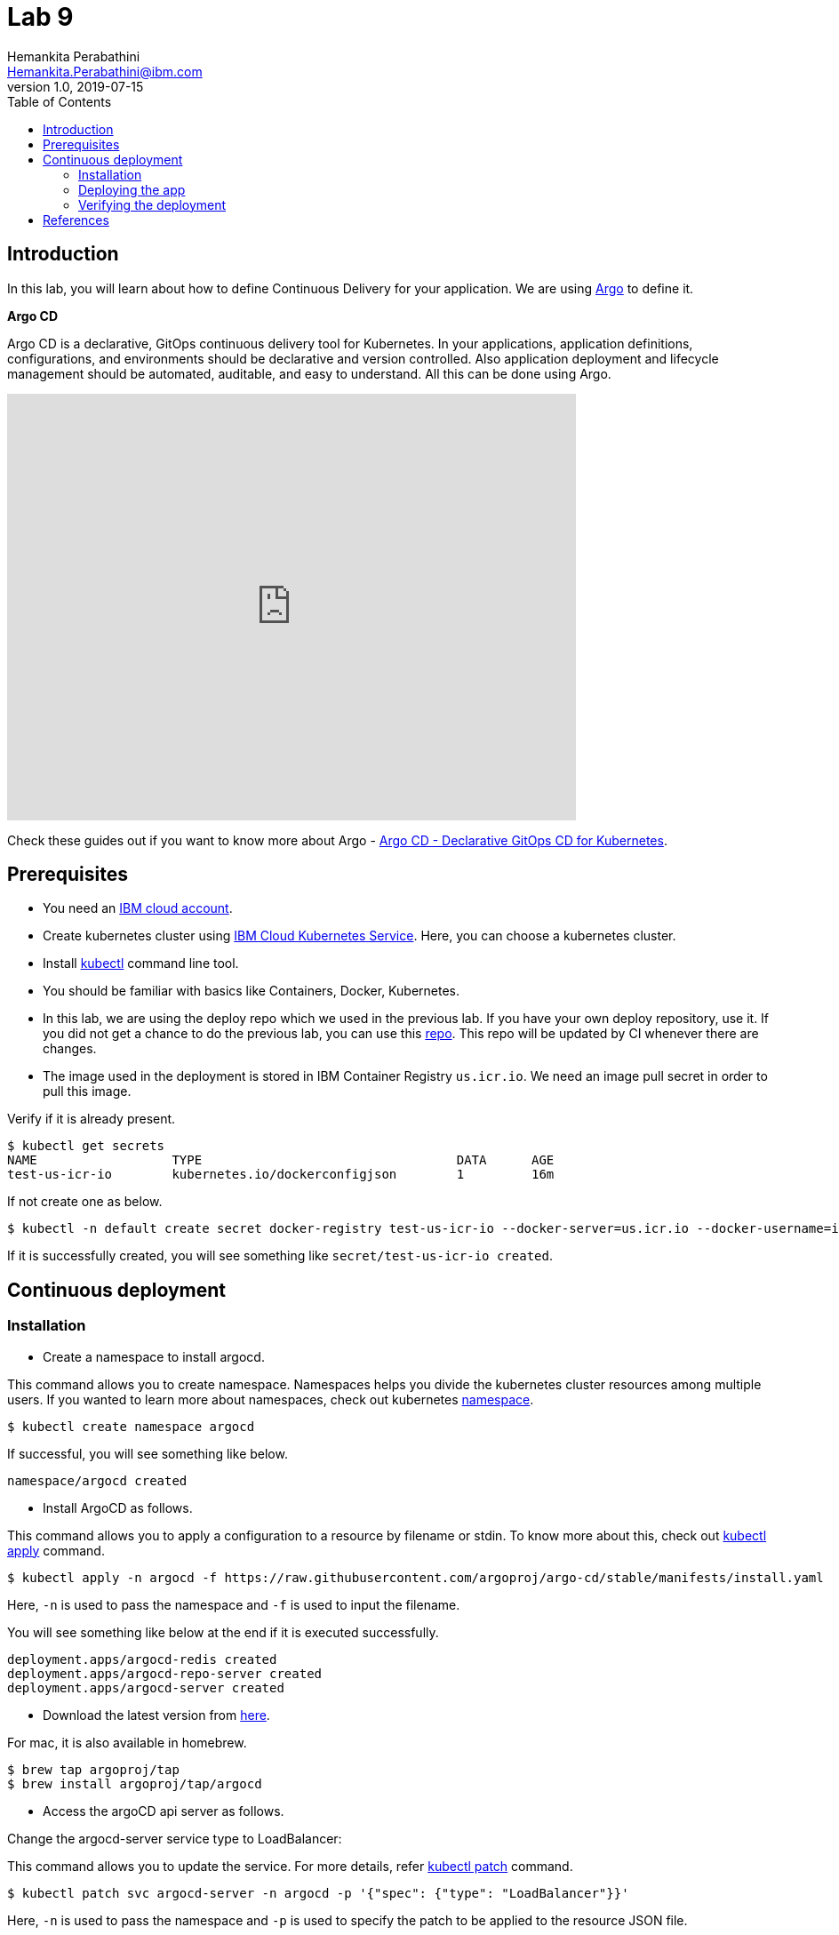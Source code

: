 = Lab 9
Hemankita Perabathini <Hemankita.Perabathini@ibm.com>
v1.0, 2019-07-15
:toc:
:imagesdir: images

== Introduction

In this lab, you will learn about how to define Continuous Delivery for your application. We are using https://argoproj.github.io/argo-cd/[Argo] to define it.

[maroon]*Argo CD*

Argo CD is a declarative, GitOps continuous delivery tool for Kubernetes. In your applications, application definitions, configurations, and environments should be declarative and version controlled. Also application deployment and lifecycle management should be automated, auditable, and easy to understand. All this can be done using Argo.

video::KJzgwJrY-mE[youtube, width=640, height=480, align="center"]

Check these guides out if you want to know more about Argo - https://argoproj.github.io/argo-cd/[Argo CD - Declarative GitOps CD for Kubernetes].

== Prerequisites

- You need an https://cloud.ibm.com/login[IBM cloud account].
- Create kubernetes cluster using https://cloud.ibm.com/docs/containers?topic=containers-getting-started[IBM Cloud Kubernetes Service]. Here, you can choose a kubernetes cluster.
- Install https://kubernetes.io/docs/tasks/tools/install-kubectl/[kubectl] command line tool.
- You should be familiar with basics like Containers, Docker, Kubernetes.
- In this lab, we are using the deploy repo which we used in the previous lab. If you have your own deploy repository, use it. If you did not get a chance to do the previous lab, you can use this https://github.com/ibm-cloud-architecture/cloudnative_sample_app_deploy[repo]. This repo will be updated by CI whenever there are changes.
- The image used in the deployment is stored in IBM Container Registry `us.icr.io`. We need an image pull secret in order to pull this image.

Verify if it is already present.
----
$ kubectl get secrets
NAME                  TYPE                                  DATA      AGE
test-us-icr-io        kubernetes.io/dockerconfigjson        1         16m
----

If not create one as below.
----
$ kubectl -n default create secret docker-registry test-us-icr-io --docker-server=us.icr.io --docker-username=iamapikey --docker-password=<Your api key> --docker-email=<Your docker email>
----

If it is successfully created, you will see something like `secret/test-us-icr-io created`.

== Continuous deployment

=== Installation

- Create a namespace to install argocd.

This command allows you to create namespace. Namespaces helps you divide the kubernetes cluster resources among multiple users. If you wanted to learn more about namespaces, check out kubernetes https://kubernetes.io/docs/concepts/overview/working-with-objects/namespaces/[namespace].

----
$ kubectl create namespace argocd
----

If successful, you will see something like below.

----
namespace/argocd created
----

- Install ArgoCD as follows.

This command allows you to apply a configuration to a resource by filename or stdin. To know more about this, check out https://kubernetes.io/docs/reference/generated/kubectl/kubectl-commands#apply[kubectl apply] command.

----
$ kubectl apply -n argocd -f https://raw.githubusercontent.com/argoproj/argo-cd/stable/manifests/install.yaml
----

Here, `-n` is used to pass the namespace and `-f` is used to input the filename.

You will see something like below at the end if it is executed successfully.

----
deployment.apps/argocd-redis created
deployment.apps/argocd-repo-server created
deployment.apps/argocd-server created
----

- Download the latest version from https://github.com/argoproj/argo-cd/releases/latest[here].

For mac, it is also available in homebrew.

----
$ brew tap argoproj/tap
$ brew install argoproj/tap/argocd
----

- Access the argoCD api server as follows.

Change the argocd-server service type to LoadBalancer:

This command allows you to update the service. For more details, refer https://kubernetes.io/docs/reference/generated/kubectl/kubectl-commands#patch[kubectl patch] command.

----
$ kubectl patch svc argocd-server -n argocd -p '{"spec": {"type": "LoadBalancer"}}'
----

Here, `-n` is used to pass the namespace and `-p` is used to specify the patch to be applied to the resource JSON file.

Once done, you will see something like below.

----
$ kubectl patch svc argocd-server -n argocd -p '{"spec": {"type": "LoadBalancer"}}'
service/argocd-server patched
----

Access the service as follows.

This command lists all services. To know more, check out https://kubernetes.io/docs/reference/generated/kubectl/kubectl-commands#get[kubectl get] command.

----
$ kubectl get svc -n argocd
NAME                    TYPE           CLUSTER-IP       EXTERNAL-IP      PORT(S)                      AGE
argocd-dex-server       ClusterIP      172.21.204.98    <none>           5556/TCP,5557/TCP            13m
argocd-metrics          ClusterIP      172.21.149.189   <none>           8082/TCP                     13m
argocd-redis            ClusterIP      172.21.177.101   <none>           6379/TCP                     13m
argocd-repo-server      ClusterIP      172.21.45.103    <none>           8081/TCP,8084/TCP            13m
argocd-server           LoadBalancer   172.21.60.81     169.63.132.123   80:30123/TCP,443:31752/TCP   13m
argocd-server-metrics   ClusterIP      172.21.171.206   <none>           8083/TCP                     13m
----

Here, we are passing `svc` as the type to access and `-n` is used to pass the namespace.

Now, you can access it at `External-ip:Node-port` which in this case will be `169.63.132.123:30123`.

Alternatively, with out exposing the service, you can also use port forwarding as follows.

This command allows you to forward one or more local ports to a pod. This command requires the node to have 'socat' installed. To learn more about this, check out https://kubernetes.io/docs/reference/generated/kubectl/kubectl-commands#port-forward[kubectl port-forward] command.

----
$ kubectl port-forward svc/argocd-server -n argocd 8080:443
----

- Open a new terminal.

- Login using the cli.

Login as the `admin` user.
The initial password is autogenerated to be the pod name of the Argo CD API server. This can be retrieved with the following command.

----
$ kubectl get pods -n argocd -l app.kubernetes.io/name=argocd-server -o name | cut -d'/' -f 2
----

Now login as follows.

----
$ argocd login <ARGOCD_SERVER>
----

If you are using a load balancer, it will be

----
$ argocd login 169.63.132.123:30123
WARNING: server certificate had error: x509: cannot validate certificate for 169.63.132.123 because it doesn't contain any IP SANs. Proceed insecurely (y/n)? y
Username: admin
Password:
'admin' logged in successfully
Context '169.63.132.123:30123' updated
----

If you want to change the password, it is as below.

----
$ argocd account update-password
*** Enter current password:
*** Enter new password:
*** Confirm new password:
Password updated
Context '169.63.132.123:30123' updated
----

If you are using port forwarding, it will be

----
$ argocd login localhost:8080
WARNING: server certificate had error: x509: certificate signed by unknown authority. Proceed insecurely (y/n)? y
Username: admin
Password:
'admin' logged in successfully
Context 'localhost:8080' updated
----

If you want to change the password, it is as below.

----
$ argocd account update-password
*** Enter current password:
*** Enter new password:
*** Confirm new password:
Password updated
Context 'localhost:8080' updated
----

=== Deploying the app

Note: Replace `https://github.com/ibm-cloud-architecture/cloudnative_sample_app_deploy` with your forked repo in all the below steps if you want to use the one you built.

- Add the repository using Argo CLI.

For username and password, pass your github credentials.

----
$ argocd repo add https://github.com/ibm-cloud-architecture/cloudnative_sample_app_deploy --username <username> --password <password>
----

- Create the app.

----
$ argocd app create sampleapp \
   --repo https://github.com/ibm-cloud-architecture/cloudnative_sample_app_deploy.git \
   --path chart/cloudnativesampleapp \
   --dest-server https://kubernetes.default.svc \
   --dest-namespace default
----

If it is successful, your output will be something like below.

----
$ argocd app create sampleapp \
>    --repo https://github.com/Hemankita/cloudnative_sample_app_deploy.git \
>    --path chart/cloudnativesampleapp \
>    --dest-server https://kubernetes.default.svc \
>    --dest-namespace default
application 'sampleapp' created
----

- Also, there is an UI available. Let us now login and see our deployment in UI.

image::argocd_login.png[align="center"]

- You will now see the available apps.

image::sampleapp_create.png[align="center"]

- Initially, the app will be out of sync. It is yet to be deployed. You need to sync it for deploying.

image::out_of_sync.png[align="center"]

To sync the application, click `SYNC` and then `SYNCHRONIZE`.

You can also do it in command line using the below command.

----
$ argocd app sync sampleapp
----

image::sync_the_app.png[align="center"]

- Wait till the app is deployed.

image::synched_app.png[align="center"]

- Once the app is deployed, click on it to see the details.

image::sample_app_deployed.png[align="center"]

image::sample_app_full_deployment.png[align="center"]

=== Verifying the deployment

- Access the app to verify if it is correctly deployed.

Go to terminal and run the below command.

This command lists all services. We are passing `svc` as the type to access. To know more, check out https://kubernetes.io/docs/reference/generated/kubectl/kubectl-commands#get[kubectl get] command.

----
$ kubectl get svc
----

If your app is deployed properly, you will see something like below.

----
$ kubectl get svc
NAME                              TYPE        CLUSTER-IP       EXTERNAL-IP   PORT(S)          AGE
cloudnativesampleapp-service      NodePort    172.21.6.157     <none>        8080:30807/TCP   9m48s
----

You can access the app at http://<host>:<port>/greeting?name=John.

For instance in our case, it will be `http://169.63.132.123:30807/greeting?name=John`

image::sampl_app_output.png[align="center"]

== References

- https://argoproj.github.io/argo-cd/[ArgoCD]
